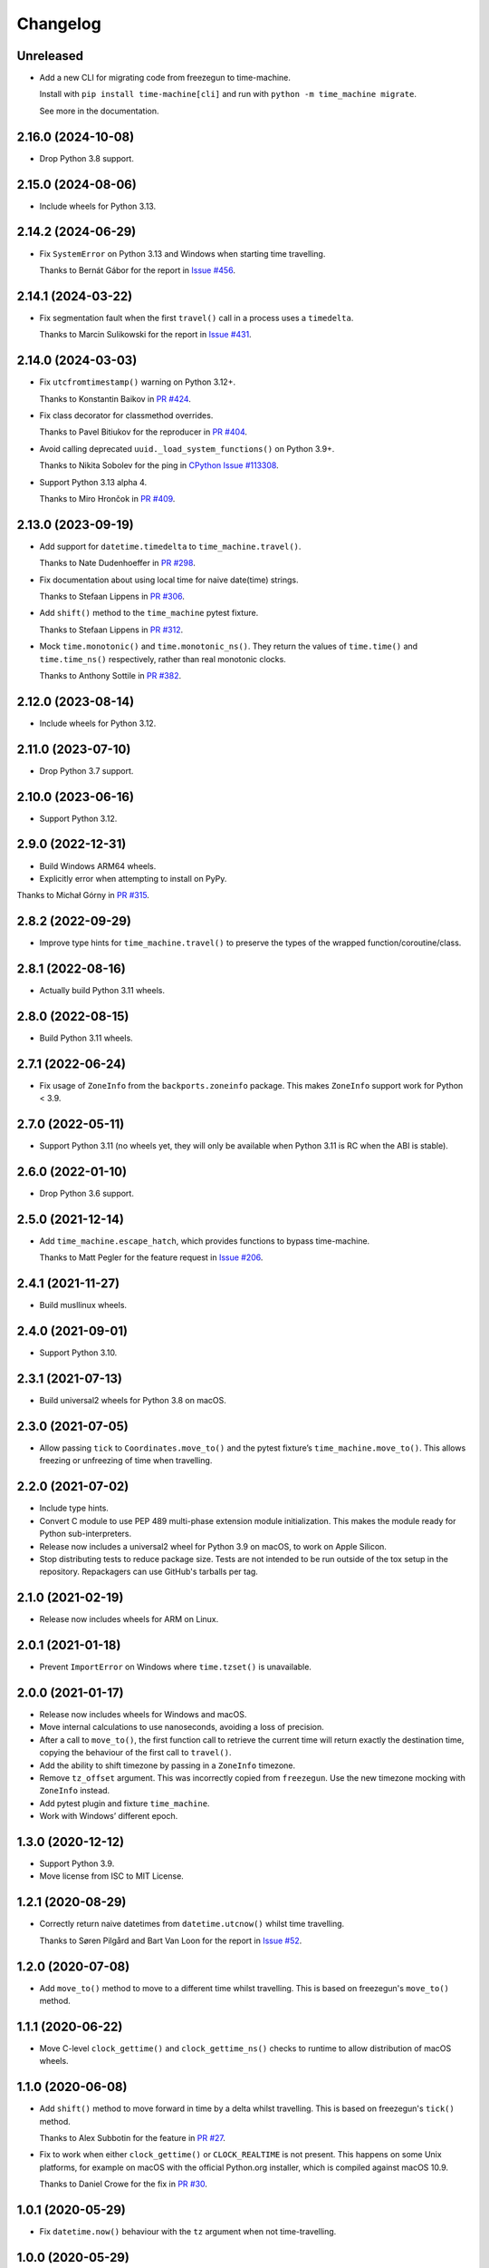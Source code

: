 =========
Changelog
=========

Unreleased
----------

* Add a new CLI for migrating code from freezegun to time-machine.

  Install with ``pip install time-machine[cli]`` and run with ``python -m time_machine migrate``.

  See more in the documentation.

2.16.0 (2024-10-08)
-------------------

* Drop Python 3.8 support.

2.15.0 (2024-08-06)
-------------------

* Include wheels for Python 3.13.

2.14.2 (2024-06-29)
-------------------

* Fix ``SystemError`` on Python 3.13 and Windows when starting time travelling.

  Thanks to Bernát Gábor for the report in `Issue #456 <https://github.com/adamchainz/time-machine/issues/456>`__.

2.14.1 (2024-03-22)
-------------------

* Fix segmentation fault when the first ``travel()`` call in a process uses a ``timedelta``.

  Thanks to Marcin Sulikowski for the report in `Issue #431 <https://github.com/adamchainz/time-machine/issues/431>`__.

2.14.0 (2024-03-03)
-------------------

* Fix ``utcfromtimestamp()`` warning on Python 3.12+.

  Thanks to Konstantin Baikov in `PR #424 <https://github.com/adamchainz/time-machine/pull/424>`__.

* Fix class decorator for classmethod overrides.

  Thanks to Pavel Bitiukov for the reproducer in `PR #404 <https://github.com/adamchainz/time-machine/pull/404>`__.

* Avoid calling deprecated ``uuid._load_system_functions()`` on Python 3.9+.

  Thanks to Nikita Sobolev for the ping in `CPython Issue #113308 <https://github.com/python/cpython/issues/113308>`__.

* Support Python 3.13 alpha 4.

  Thanks to Miro Hrončok in `PR #409 <https://github.com/adamchainz/time-machine/pull/409>`__.

2.13.0 (2023-09-19)
-------------------

* Add support for ``datetime.timedelta`` to ``time_machine.travel()``.

  Thanks to Nate Dudenhoeffer in `PR #298 <https://github.com/adamchainz/time-machine/pull/298>`__.

* Fix documentation about using local time for naive date(time) strings.

  Thanks to Stefaan Lippens in `PR #306 <https://github.com/adamchainz/time-machine/pull/306>`__.

* Add ``shift()`` method to the ``time_machine`` pytest fixture.

  Thanks to Stefaan Lippens in `PR #312 <https://github.com/adamchainz/time-machine/pull/312>`__.

* Mock ``time.monotonic()`` and ``time.monotonic_ns()``.
  They return the values of ``time.time()`` and ``time.time_ns()`` respectively, rather than real monotonic clocks.

  Thanks to Anthony Sottile in `PR #382 <https://github.com/adamchainz/time-machine/pull/382>`__.

2.12.0 (2023-08-14)
-------------------

* Include wheels for Python 3.12.

2.11.0 (2023-07-10)
-------------------

* Drop Python 3.7 support.

2.10.0 (2023-06-16)
-------------------

* Support Python 3.12.

2.9.0 (2022-12-31)
------------------

* Build Windows ARM64 wheels.

* Explicitly error when attempting to install on PyPy.

Thanks to Michał Górny in `PR #315 <https://github.com/adamchainz/time-machine/pull/315>`__.

2.8.2 (2022-09-29)
------------------

* Improve type hints for ``time_machine.travel()`` to preserve the types of the wrapped function/coroutine/class.

2.8.1 (2022-08-16)
------------------

* Actually build Python 3.11 wheels.

2.8.0 (2022-08-15)
------------------

* Build Python 3.11 wheels.

2.7.1 (2022-06-24)
------------------

* Fix usage of ``ZoneInfo`` from the ``backports.zoneinfo`` package.
  This makes ``ZoneInfo`` support work for Python < 3.9.

2.7.0 (2022-05-11)
------------------

* Support Python 3.11 (no wheels yet, they will only be available when Python 3.11 is RC when the ABI is stable).

2.6.0 (2022-01-10)
------------------

* Drop Python 3.6 support.

2.5.0 (2021-12-14)
------------------

* Add ``time_machine.escape_hatch``, which provides functions to bypass time-machine.

  Thanks to Matt Pegler for the feature request in `Issue #206 <https://github.com/adamchainz/time-machine/issues/206>`__.

2.4.1 (2021-11-27)
------------------

* Build musllinux wheels.

2.4.0 (2021-09-01)
------------------

* Support Python 3.10.

2.3.1 (2021-07-13)
------------------

* Build universal2 wheels for Python 3.8 on macOS.

2.3.0 (2021-07-05)
------------------

* Allow passing ``tick`` to ``Coordinates.move_to()`` and the pytest fixture’s
  ``time_machine.move_to()``. This allows freezing or unfreezing of time when
  travelling.

2.2.0 (2021-07-02)
------------------

* Include type hints.

* Convert C module to use PEP 489 multi-phase extension module initialization.
  This makes the module ready for Python sub-interpreters.

* Release now includes a universal2 wheel for Python 3.9 on macOS, to work on
  Apple Silicon.

* Stop distributing tests to reduce package size. Tests are not intended to be
  run outside of the tox setup in the repository. Repackagers can use GitHub's
  tarballs per tag.

2.1.0 (2021-02-19)
------------------

* Release now includes wheels for ARM on Linux.

2.0.1 (2021-01-18)
------------------

* Prevent ``ImportError`` on Windows where ``time.tzset()`` is unavailable.

2.0.0 (2021-01-17)
------------------

* Release now includes wheels for Windows and macOS.
* Move internal calculations to use nanoseconds, avoiding a loss of precision.
* After a call to ``move_to()``, the first function call to retrieve the
  current time will return exactly the destination time, copying the behaviour
  of the first call to ``travel()``.
* Add the ability to shift timezone by passing in a ``ZoneInfo`` timezone.
* Remove ``tz_offset`` argument. This was incorrectly copied from
  ``freezegun``. Use the new timezone mocking with ``ZoneInfo`` instead.
* Add pytest plugin and fixture ``time_machine``.
* Work with Windows’ different epoch.

1.3.0 (2020-12-12)
------------------

* Support Python 3.9.
* Move license from ISC to MIT License.

1.2.1 (2020-08-29)
------------------

* Correctly return naive datetimes from ``datetime.utcnow()`` whilst time
  travelling.

  Thanks to Søren Pilgård and Bart Van Loon for the report in
  `Issue #52 <https://github.com/adamchainz/time-machine/issues/52>`__.

1.2.0 (2020-07-08)
------------------

* Add ``move_to()`` method to move to a different time whilst travelling.
  This is based on freezegun's ``move_to()`` method.

1.1.1 (2020-06-22)
------------------

* Move C-level ``clock_gettime()`` and ``clock_gettime_ns()`` checks to
  runtime to allow distribution of macOS wheels.

1.1.0 (2020-06-08)
------------------

* Add ``shift()`` method to move forward in time by a delta whilst travelling.
  This is based on freezegun's ``tick()`` method.

  Thanks to Alex Subbotin for the feature in
  `PR #27 <https://github.com/adamchainz/time-machine/pull/27>`__.

* Fix to work when either ``clock_gettime()`` or ``CLOCK_REALTIME`` is not
  present. This happens on some Unix platforms, for example on macOS with the
  official Python.org installer, which is compiled against macOS 10.9.

  Thanks to Daniel Crowe for the fix in
  `PR #30 <https://github.com/adamchainz/time-machine/pull/30>`__.

1.0.1 (2020-05-29)
------------------

* Fix ``datetime.now()`` behaviour with the ``tz`` argument when not time-travelling.

1.0.0 (2020-05-29)
------------------

* First non-beta release.
* Added support for ``tz_offset`` argument.
* ``tick=True`` will only start time ticking after the first method return that retrieves the current time.
* Added nestability of ``travel()``.
* Support for ``time.time_ns()`` and ``time.clock_gettime_ns()``.

1.0.0b1 (2020-05-04)
--------------------

* First release on PyPI.

